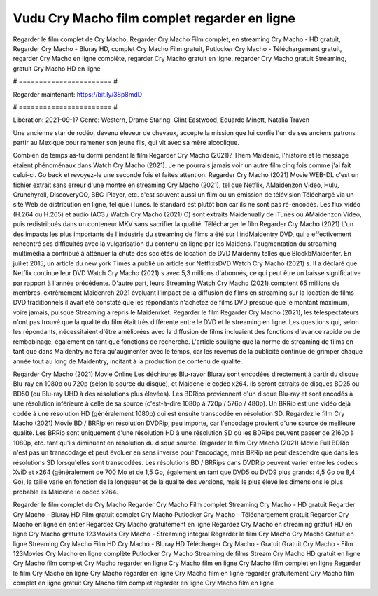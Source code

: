 Vudu Cry Macho film complet regarder en ligne
======================
Regarder le film complet de Cry Macho, Regarder Cry Macho Film complet, en streaming Cry Macho - HD gratuit, Regarder Cry Macho - Bluray HD, complet Cry Macho Film gratuit, Putlocker Cry Macho - Téléchargement gratuit, regarder Cry Macho en ligne complète, regarder Cry Macho gratuit en ligne, regarder Cry Macho gratuit Streaming, gratuit Cry Macho HD en ligne

# ======================= #

Regarder maintenant: https://bit.ly/38p8mdD

# ======================= #

Libération: 2021-09-17
Genre: Western, Drame
Staring: Clint Eastwood, Eduardo Minett, Natalia Traven

Une ancienne star de rodéo, devenu éleveur de chevaux, accepte la mission que lui confie l'un de ses anciens patrons : partir au Mexique pour ramener son jeune fils, qui vit avec sa mère alcoolique.

Combien de temps as-tu dormi pendant le film Regarder Cry Macho (2021)? Them Maidenic, l'histoire et le message étaient phénoménaux dans Watch Cry Macho (2021). Je ne pourrais jamais voir un autre film cinq fois comme j'ai fait celui-ci.  Go back et revoyez-le une seconde fois et  faites attention. Regarder Cry Macho (2021) Movie WEB-DL  c'est un fichier extrait sans erreur d'une montre en streaming Cry Macho (2021), tel que  Netflix, AMaidenzon Video, Hulu, Crunchyroll, DiscoveryGO, BBC iPlayer, etc. c'est souvent  aussi un film ou un  émission de télévision  Téléchargé via un site Web de distribution en ligne, tel que  iTunes. le standard   est plutôt bon car ils ne sont pas ré-encodés. Les flux vidéo (H.264 ou H.265) et audio (AC3 / Watch Cry Macho (2021) C) sont extraits Maidenually de iTunes ou AMaidenzon Video, puis redistribués dans un conteneur MKV sans sacrifier la qualité. Télécharger le film Regarder Cry Macho (2021) L'un des impacts les plus importants de l'industrie du streaming de films a été sur l'indMaidentry DVD, qui a effectivement rencontré ses difficultés avec la vulgarisation du contenu en ligne par les Maidens.  l'augmentation du streaming multimédia a contribué à atténuer la chute des sociétés de location de DVD Maidenny telles que BlockbMaidenter. En juillet 2015,  un article  du  new york  Times a publié un article sur NetflixsDVD Watch Cry Macho (2021) s. Il a déclaré que Netflix continue  leur DVD Watch Cry Macho (2021) s avec 5,3 millions d'abonnés, ce qui peut être un  baisse significative par rapport à l'année précédente. D'autre part, leurs Streaming Watch Cry Macho (2021) comptent 65 millions de membres.  extrêmement  Maidenrch 2021 évaluant l'impact de la diffusion de films en streaming sur la location de films DVD traditionnels il avait été  constaté que les répondants n'achetez  de films DVD presque  que le montant maximum, voire jamais, puisque Streaming a repris  le Maidenrket. Regarder le film Regarder Cry Macho (2021), les téléspectateurs n'ont pas trouvé que la qualité du film était très différente entre le DVD et le streaming en ligne. Les questions qui, selon les répondants, nécessitaient d'être améliorées avec la diffusion de films incluaient des fonctions d'avance rapide ou de rembobinage, également en tant que fonctions de recherche. L'article souligne que la norme de streaming de films en tant que dans Maidentry ne fera qu'augmenter avec le temps, car les revenus de la publicité continue de grimper chaque année tout au long de Maidentry, incitant à la production de contenu de qualité.

Regarder Cry Macho (2021) Movie Online Les déchirures Blu-rayor Bluray sont encodées directement à partir du disque Blu-ray en 1080p ou 720p (selon la source du disque), et Maidene le codec x264. ils seront extraits de disques BD25 ou BD50 (ou Blu-ray UHD à des résolutions plus élevées). Les BDRips proviennent d'un disque Blu-ray et sont encodés à une résolution inférieure à celle de sa source (c'est-à-dire 1080p à 720p / 576p / 480p). Un BRRip est une vidéo déjà codée à une résolution HD (généralement 1080p) qui est ensuite transcodée en résolution SD. Regardez le film Cry Macho (2021) Movie BD / BRRip en résolution DVDRip, peu importe, car l'encodage provient d'une source de meilleure qualité. Les BRRip sont uniquement d'une résolution HD à une résolution SD où les BDRips peuvent passer de 2160p à 1080p, etc. tant qu'ils diminuent en résolution du disque source. Regarder le film Cry Macho (2021) Movie Full BDRip n'est pas un transcodage et peut évoluer en sens inverse pour l'encodage, mais BRRip ne peut descendre que dans les résolutions SD lorsqu'elles sont transcodées. Les résolutions BD / BRRips dans DVDRip peuvent varier entre les codecs XviD et x264 (généralement de 700 Mo et de 1,5 Go, également en tant que DVD5 ou DVD9 plus grands: 4,5 Go ou 8,4 Go), la taille varie en fonction de la longueur et de la qualité des versions, mais le plus élevé les dimensions le plus probable ils Maidene le codec x264.

Regarder le film complet de Cry Macho
Regarder Cry Macho Film complet
Streaming Cry Macho - HD gratuit
Regarder Cry Macho - Bluray HD
Film gratuit complet Cry Macho
Putlocker Cry Macho - Téléchargement gratuit
Regarder Cry Macho en ligne en entier
Regardez Cry Macho gratuitement en ligne
Regardez Cry Macho en streaming gratuit
HD en ligne Cry Macho gratuite
123Movies Cry Macho - Streaming intégral
Regarder le film Cry Macho
Cry Macho Gratuit en ligne
Streaming Cry Macho Film HD
Cry Macho - Bluray HD
Télécharger Cry Macho - Gratuit
Gratuit Cry Macho - Film
123Movies Cry Macho en ligne complète
Putlocker Cry Macho Streaming de films
Stream Cry Macho HD gratuit en ligne
Cry Macho film complet
Cry Macho regarder en ligne
Cry Macho film en ligne
Cry Macho film complet en ligne
Regarder le film Cry Macho en ligne
Cry Macho regarder en ligne
Cry Macho film en ligne regarder gratuitement
Cry Macho film complet en ligne gratuit
Cry Macho film complet regarder en ligne
Cry Macho film en ligne
